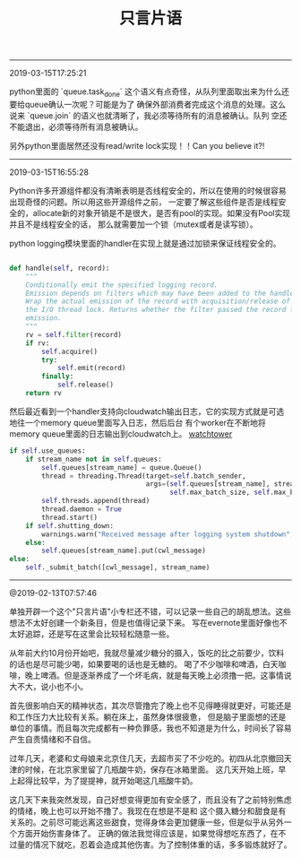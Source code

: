#+title: 只言片语

-----
2019-03-15T17:25:21

python里面的 `queue.task_done` 这个语义有点奇怪，从队列里面取出来为什么还要给queue确认一次呢？可能是为了
确保外部消费者完成这个消息的处理。这么说来 `queue.join` 的语义也就清晰了，我必须等待所有的消息被确认。队列
空还不能退出，必须等待所有消息被确认。

另外python里面居然还没有read/write lock实现！！Can you believe it?!

-----
2019-03-15T16:55:28

Python许多开源组件都没有清晰表明是否线程安全的，所以在使用的时候很容易出现奇怪的问题。所以用这些开源组件之前，
一定要了解这些组件是否是线程安全的，allocate新的对象开销是不是很大，是否有pool的实现。如果没有Pool实现并且不是线程安全的话，
那么就需要加一个锁（mutex或者是读写锁）。

python logging模块里面的handler在实现上就是通过加锁来保证线程安全的。

#+BEGIN_SRC Python

    def handle(self, record):
        """
        Conditionally emit the specified logging record.
        Emission depends on filters which may have been added to the handler.
        Wrap the actual emission of the record with acquisition/release of
        the I/O thread lock. Returns whether the filter passed the record for
        emission.
        """
        rv = self.filter(record)
        if rv:
            self.acquire()
            try:
                self.emit(record)
            finally:
                self.release()
        return rv
#+END_SRC


然后最近看到一个handler支持向cloudwatch输出日志，它的实现方式就是可选地往一个memory queue里面写入日志，然后后台
有个worker在不断地将memory queue里面的日志输出到cloudwatch上。 [[https://github.com/kislyuk/watchtower][watchtower]]

#+BEGIN_SRC Python
        if self.use_queues:
            if stream_name not in self.queues:
                self.queues[stream_name] = queue.Queue()
                thread = threading.Thread(target=self.batch_sender,
                                          args=(self.queues[stream_name], stream_name, self.send_interval,
                                                self.max_batch_size, self.max_batch_count))
                self.threads.append(thread)
                thread.daemon = True
                thread.start()
            if self.shutting_down:
                warnings.warn("Received message after logging system shutdown", WatchtowerWarning)
            else:
                self.queues[stream_name].put(cwl_message)
        else:
            self._submit_batch([cwl_message], stream_name)
#+END_SRC

-----
@2019-02-13T07:57:46

单独开辟一个这个"只言片语"小专栏还不错，可以记录一些自己的胡乱想法。这些想法不太好创建一个新条目，但是也值得记录下来。
写在evernote里面好像也不太好追踪，还是写在这里会比较轻松随意一些。

从年前大约10月份开始吧，我就尽量减少糖分的摄入，饭吃的比之前要少，饮料的话也是尽可能少喝，如果要喝的话也是无糖的。
喝了不少咖啡和啤酒，白天咖啡，晚上啤酒。但是逐渐养成了一个坏毛病，就是每天晚上必须撸一把。这事情说大不大，说小也不小。

首先很影响白天的精神状态，其次尽管撸完了晚上也不见得睡得就更好，可能还是和工作压力大比较有关系。躺在床上，虽然身体很疲惫，
但是脑子里面想的还是单位的事情。而且每次完成都有一种负罪感，我也不知道是为什么，时间长了容易产生自责情绪和不自信。

过年几天，老婆和丈母娘来北京住几天，去超市买了不少吃的。初四从北京撤回天津的时候，在北京家里留了几瓶酸牛奶，保存在冰箱里面。
这几天开始上班，早上起得比较早，为了提提神，就开始喝这几瓶酸牛奶。

这几天下来我突然发现，自己好想变得更加有安全感了，而且没有了之前特别焦虑的情绪，晚上也可以开始不撸了。我现在在想是不是和
这个摄入糖分和甜食是有关系的。之前尽可能远离这些甜食，觉得身体会更加健康一些，但是似乎从另外一个方面开始伤害身体了。
正确的做法我觉得应该是，如果觉得想吃东西了，在不过量的情况下就吃，忍着会造成其他伤害。为了控制体重的话，多多锻炼就好了。
